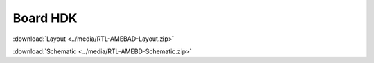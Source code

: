 .. amebaDocs documentation master file, created by
   sphinx-quickstart on Fri Dec 18 01:57:15 2020.
   You can adapt this file completely to your liking, but it should at least
   contain the root `toctree` directive.

=====================================
Board HDK
=====================================


:download:`Layout <../media/RTL-AMEBAD-Layout.zip>`

:download:`Schematic <../media/RTL-AMEBD-Schematic.zip>`